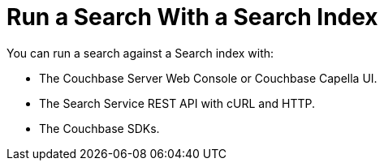 = Run a Search With a Search Index
:page-topic-type: concept

You can run a search against a Search index with: 

* The Couchbase Server Web Console or Couchbase Capella UI. 
* The Search Service REST API with cURL and HTTP.
* The Couchbase SDKs.
